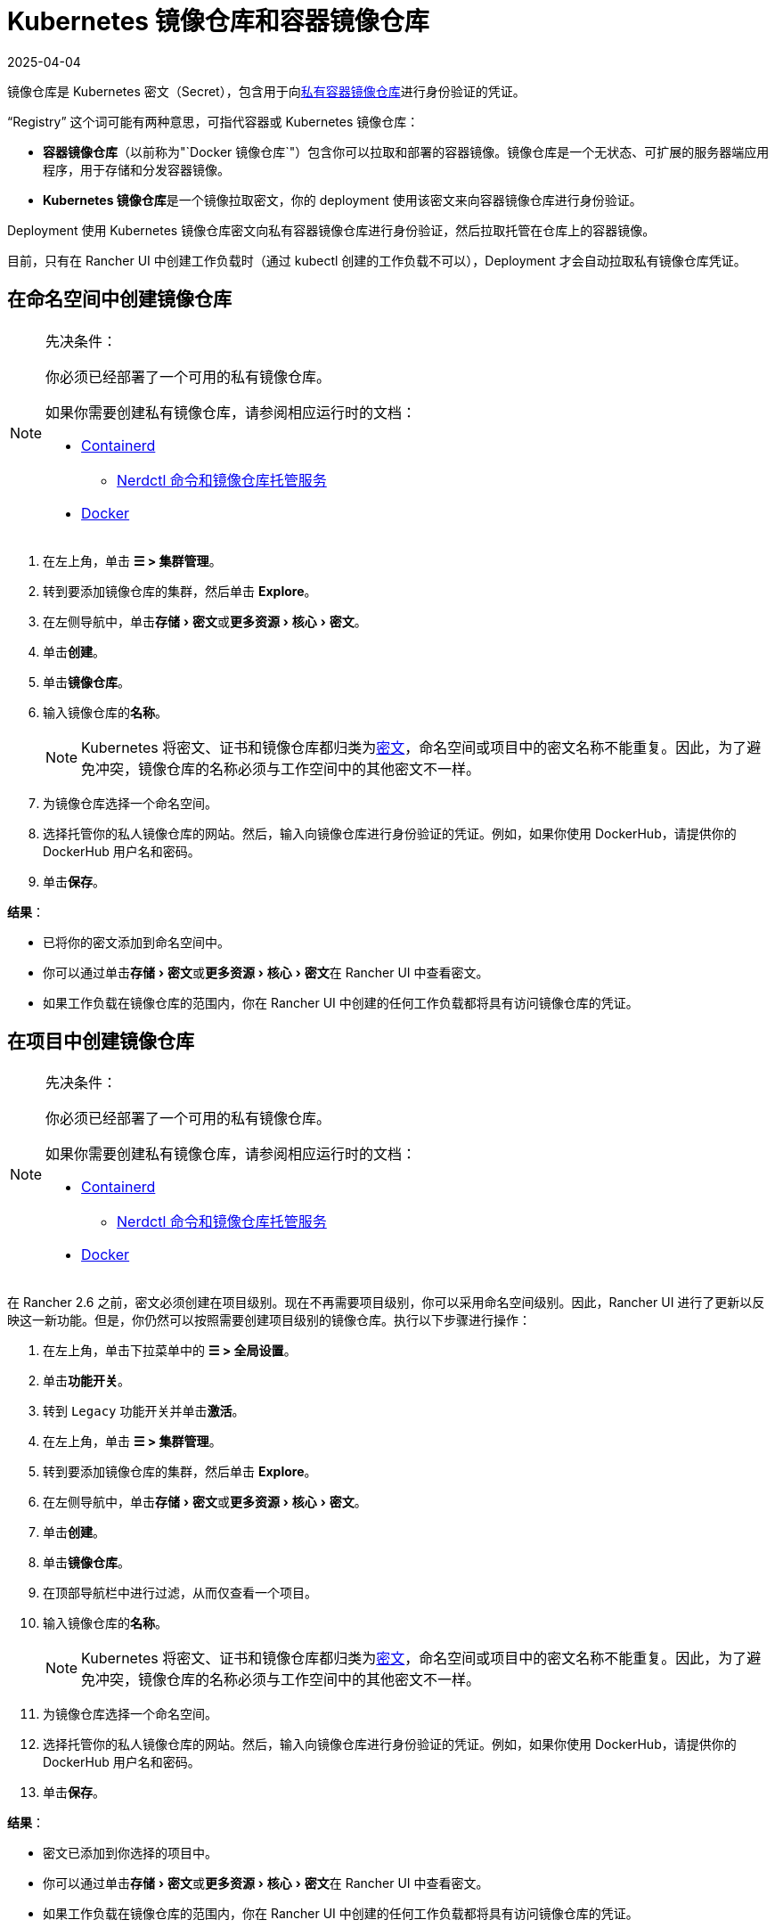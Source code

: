= Kubernetes 镜像仓库和容器镜像仓库
:revdate: 2025-04-04
:page-revdate: {revdate}
:description: 了解容器镜像仓库和 Kubernetes 镜像仓库、它们的用例以及如何在 Rancher UI 中使用私有镜像仓库
:experimental:

镜像仓库是 Kubernetes 密文（Secret），包含用于向link:https://kubernetes.io/docs/tasks/configure-pod-container/pull-image-private-registry/[私有容器镜像仓库]进行身份验证的凭证。

"`Registry`" 这个词可能有两种意思，可指代容器或 Kubernetes 镜像仓库：

* *容器镜像仓库*（以前称为"`Docker 镜像仓库`"）包含你可以拉取和部署的容器镜像。镜像仓库是一个无状态、可扩展的服务器端应用程序，用于存储和分发容器镜像。
* **Kubernetes 镜像仓库**是一个镜像拉取密文，你的 deployment 使用该密文来向容器镜像仓库进行身份验证。

Deployment 使用 Kubernetes 镜像仓库密文向私有容器镜像仓库进行身份验证，然后拉取托管在仓库上的容器镜像。

目前，只有在 Rancher UI 中创建工作负载时（通过 kubectl 创建的工作负载不可以），Deployment 才会自动拉取私有镜像仓库凭证。

== 在命名空间中创建镜像仓库

[NOTE]
.先决条件：
====

你必须已经部署了一个可用的私有镜像仓库。

如果你需要创建私有镜像仓库，请参阅相应运行时的文档：

* https://github.com/containerd/containerd/blob/main/docs/cri/config.md#registry-configuration[Containerd]
** https://github.com/containerd/nerdctl/blob/main/docs/registry.md[Nerdctl 命令和镜像仓库托管服务]
* https://docs.docker.com/registry/deploying/[Docker]
====


. 在左上角，单击 *☰ > 集群管理*。
. 转到要添加镜像仓库的集群，然后单击 *Explore*。
. 在左侧导航中，单击menu:存储[密文]或menu:更多资源[核心 > 密文]。
. 单击**创建**。
. 单击**镜像仓库**。
. 输入镜像仓库的**名称**。
+

[NOTE]
====
Kubernetes 将密文、证书和镜像仓库都归类为link:https://kubernetes.io/docs/concepts/configuration/secret/[密文]，命名空间或项目中的密文名称不能重复。因此，为了避免冲突，镜像仓库的名称必须与工作空间中的其他密文不一样。
====


. 为镜像仓库选择一个命名空间。
. 选择托管你的私人镜像仓库的网站。然后，输入向镜像仓库进行身份验证的凭证。例如，如果你使用 DockerHub，请提供你的 DockerHub 用户名和密码。
. 单击**保存**。

*结果*：

* 已将你的密文添加到命名空间中。
* 你可以通过单击menu:存储[密文]或menu:更多资源[核心 > 密文]在 Rancher UI 中查看密文。
* 如果工作负载在镜像仓库的范围内，你在 Rancher UI 中创建的任何工作负载都将具有访问镜像仓库的凭证。

== 在项目中创建镜像仓库

[NOTE]
.先决条件：
====

你必须已经部署了一个可用的私有镜像仓库。

如果你需要创建私有镜像仓库，请参阅相应运行时的文档：

* https://github.com/containerd/containerd/blob/main/docs/cri/config.md#registry-configuration[Containerd]
** https://github.com/containerd/nerdctl/blob/main/docs/registry.md[Nerdctl 命令和镜像仓库托管服务]
* https://docs.docker.com/registry/deploying/[Docker]
====


在 Rancher 2.6 之前，密文必须创建在项目级别。现在不再需要项目级别，你可以采用命名空间级别。因此，Rancher UI 进行了更新以反映这一新功能。但是，你仍然可以按照需要创建项目级别的镜像仓库。执行以下步骤进行操作：

. 在左上角，单击下拉菜单中的 *☰ > 全局设置*。
. 单击**功能开关**。
. 转到 `Legacy` 功能开关并单击**激活**。
. 在左上角，单击 *☰ > 集群管理*。
. 转到要添加镜像仓库的集群，然后单击 *Explore*。
. 在左侧导航中，单击menu:存储[密文]或menu:更多资源[核心 > 密文]。
. 单击**创建**。
. 单击**镜像仓库**。
. 在顶部导航栏中进行过滤，从而仅查看一个项目。
. 输入镜像仓库的**名称**。
+

[NOTE]
====
Kubernetes 将密文、证书和镜像仓库都归类为link:https://kubernetes.io/docs/concepts/configuration/secret/[密文]，命名空间或项目中的密文名称不能重复。因此，为了避免冲突，镜像仓库的名称必须与工作空间中的其他密文不一样。
====


. 为镜像仓库选择一个命名空间。
. 选择托管你的私人镜像仓库的网站。然后，输入向镜像仓库进行身份验证的凭证。例如，如果你使用 DockerHub，请提供你的 DockerHub 用户名和密码。
. 单击**保存**。

*结果*：

* 密文已添加到你选择的项目中。
* 你可以通过单击menu:存储[密文]或menu:更多资源[核心 > 密文]在 Rancher UI 中查看密文。
* 如果工作负载在镜像仓库的范围内，你在 Rancher UI 中创建的任何工作负载都将具有访问镜像仓库的凭证。

[NOTE]
====

local 集群上的项目级别镜像仓库仅在选择单个项目时可见。
====


== 使用私有镜像仓库

你可以通过 Rancher UI 或 `kubectl` 使用私有镜像仓库的镜像来部署工作负载。

=== 在 Rancher UI 中使用私有镜像仓库

要使用私有镜像仓库中的镜像来部署工作负载：

. 在左上角，单击 *☰ > 集群管理*。
. 转到要部署工作负载的集群，然后单击 *Explore*。
. 点击**工作负载**。
. 单击**创建**。
. 选择要创建的工作负载类型。
. 输入工作负载的独特名称，并选择命名空间。
. 在**容器镜像**字段中，输入私有镜像仓库中镜像的路径 URL。例如，如果你的私有镜像仓库位于 Quay.io，你可以使用 `quay.io/<Quay profile name>/<Image name>`。
. 单击**创建**。

*结果*：你的 deployment 能启动，能使用你在 Rancher UI 中添加的私有镜像仓库凭证进行身份验证，并拉取指定的容器镜像。

=== 通过 kubectl 使用私有镜像仓库

使用 ``kubectl``创建工作负载时，你需要配置 pod，从而使其 YAML 具有私有镜像仓库中镜像的路径。如果 Pod 是在 Rancher UI 中创建的，它只会自动获取对私有镜像仓库凭证的访问权限，因此你还必须创建和引用镜像仓库密文。

密文必须创建在部署工作负载的同一命名空间中。

下面是一个示例 `pod.yml`，它用于使用私有镜像仓库的镜像的工作负载。在此示例中，pod 使用来自 Quay.io 的镜像，而且 .yml 指定了镜像的路径。pod 使用存储在名为 `testquay` 的 Kubernetes 密文中的凭证来向镜像仓库进行身份验证，该密文在 `name` 字段的 `spec.imagePullSecrets` 中指定：

[,yaml]
----
apiVersion: v1
kind: Pod
metadata:
  name: private-reg
spec:
  containers:
  - name: private-reg-container
    image: quay.io/<Quay profile name>/<image name>
  imagePullSecrets:
  - name: testquay
----

在此示例中，名为 `testquay` 的密文位于 Default 命名空间中。

你可以通过 `kubectl` 使用私有镜像仓库凭证来创建密文。此命令创建名为 `testquay` 的密文：

----
kubectl create secret docker-registry testquay \
    --docker-server=quay.io \
    --docker-username=<Profile name> \
    --docker-password=<password>
----

要查看密文是如何存储在 Kubernetes 中的，可以使用以下命令：

----
kubectl get secret testquay --output="jsonpath={.data.\.dockerconfigjson}" | base64 --decode
----

结果如下所示：

----
{"auths":{"quay.io":{"username":"<Profile name>","password":"<password>","auth":"c291bXlhbGo6dGVzdGFiYzEyMw=="}}}
----

部署工作负载后，你可以检查镜像是否已拉取成功：

----
kubectl get events
----

结果应如下所示：

----
14s         Normal    Scheduled          Pod    Successfully assigned default/private-reg2 to minikube
11s         Normal    Pulling            Pod    pulling image "quay.io/<Profile name>/<image name>"
10s         Normal    Pulled             Pod    Successfully pulled image "quay.io/<Profile name>/<image name>"
----

有关详细信息，请参阅 Kubernetes 文档中的link:https://kubernetes.io/docs/tasks/configure-pod-container/pull-image-private-registry/#create-a-pod-that-uses-your-secret[创建使用你密文的 pod]。
